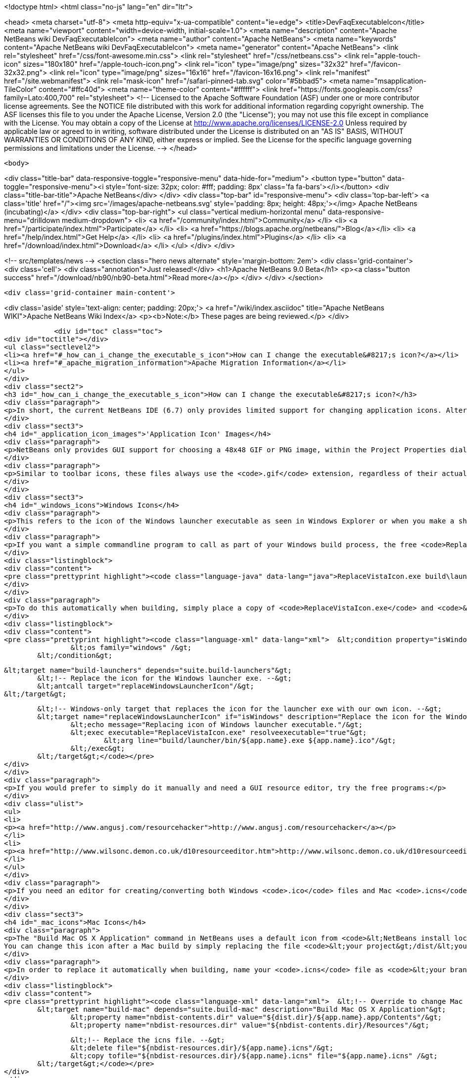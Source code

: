 

<!doctype html>
<html class="no-js" lang="en" dir="ltr">
    
<head>
    <meta charset="utf-8">
    <meta http-equiv="x-ua-compatible" content="ie=edge">
    <title>DevFaqExecutableIcon</title>
    <meta name="viewport" content="width=device-width, initial-scale=1.0">
    <meta name="description" content="Apache NetBeans wiki DevFaqExecutableIcon">
    <meta name="author" content="Apache NetBeans">
    <meta name="keywords" content="Apache NetBeans wiki DevFaqExecutableIcon">
    <meta name="generator" content="Apache NetBeans">
    <link rel="stylesheet" href="/css/font-awesome.min.css">
    <link rel="stylesheet" href="/css/netbeans.css">
    <link rel="apple-touch-icon" sizes="180x180" href="/apple-touch-icon.png">
    <link rel="icon" type="image/png" sizes="32x32" href="/favicon-32x32.png">
    <link rel="icon" type="image/png" sizes="16x16" href="/favicon-16x16.png">
    <link rel="manifest" href="/site.webmanifest">
    <link rel="mask-icon" href="/safari-pinned-tab.svg" color="#5bbad5">
    <meta name="msapplication-TileColor" content="#ffc40d">
    <meta name="theme-color" content="#ffffff">
    <link href="https://fonts.googleapis.com/css?family=Lato:400,700" rel="stylesheet"> 
    <!--
        Licensed to the Apache Software Foundation (ASF) under one
        or more contributor license agreements.  See the NOTICE file
        distributed with this work for additional information
        regarding copyright ownership.  The ASF licenses this file
        to you under the Apache License, Version 2.0 (the
        "License"); you may not use this file except in compliance
        with the License.  You may obtain a copy of the License at
        http://www.apache.org/licenses/LICENSE-2.0
        Unless required by applicable law or agreed to in writing,
        software distributed under the License is distributed on an
        "AS IS" BASIS, WITHOUT WARRANTIES OR CONDITIONS OF ANY
        KIND, either express or implied.  See the License for the
        specific language governing permissions and limitations
        under the License.
    -->
</head>


    <body>
        

<div class="title-bar" data-responsive-toggle="responsive-menu" data-hide-for="medium">
    <button type="button" data-toggle="responsive-menu"><i style='font-size: 32px; color: #fff; padding: 8px' class='fa fa-bars'></i></button>
    <div class="title-bar-title">Apache NetBeans</div>
</div>
<div class="top-bar" id="responsive-menu">
    <div class='top-bar-left'>
        <a class='title' href="/"><img src='/images/apache-netbeans.svg' style='padding: 8px; height: 48px;'></img> Apache NetBeans (incubating)</a>
    </div>
    <div class="top-bar-right">
        <ul class="vertical medium-horizontal menu" data-responsive-menu="drilldown medium-dropdown">
            <li> <a href="/community/index.html">Community</a> </li>
            <li> <a href="/participate/index.html">Participate</a> </li>
            <li> <a href="https://blogs.apache.org/netbeans/">Blog</a></li>
            <li> <a href="/help/index.html">Get Help</a> </li>
            <li> <a href="/plugins/index.html">Plugins</a> </li>
            <li> <a href="/download/index.html">Download</a> </li>
        </ul>
    </div>
</div>


        
<!-- src/templates/news -->
<section class="hero news alternate" style='margin-bottom: 2em'>
    <div class='grid-container'>
        <div class='cell'>
            <div class="annotation">Just released!</div>
            <h1>Apache NetBeans 9.0 Beta</h1>
            <p><a class="button success" href="/download/nb90/nb90-beta.html">Read more</a></p>
        </div>
    </div>
</section>

        <div class='grid-container main-content'>
            
<div class='aside' style='text-align: center; padding: 20px;'>
    <a href="/wiki/index.asciidoc" title="Apache NetBeans WIKI">Apache NetBeans Wiki Index</a>
    <p><b>Note:</b> These pages are being reviewed.</p>
</div>

            <div id="toc" class="toc">
<div id="toctitle"></div>
<ul class="sectlevel2">
<li><a href="#_how_can_i_change_the_executable_s_icon">How can I change the executable&#8217;s icon?</a></li>
<li><a href="#_apache_migration_information">Apache Migration Information</a></li>
</ul>
</div>
<div class="sect2">
<h3 id="_how_can_i_change_the_executable_s_icon">How can I change the executable&#8217;s icon?</h3>
<div class="paragraph">
<p>In short, the current NetBeans IDE (6.7) only provides limited support for changing application icons. Alternate solutions are described below, but NetBeans itself does not include any way to change the icon of the Windows launcher executable called <code>&lt;your branding name&gt;.exe</code>, nor does it provide a way to specify an <code>.icns</code> file for Mac OS X. There is already an enhancement request for Windows icon support: <a href="http://www.netbeans.org/nonav/issues/show_bug.cgi?id=64612">issue #64612</a>.</p>
</div>
<div class="sect3">
<h4 id="_application_icon_images">'Application Icon' Images</h4>
<div class="paragraph">
<p>NetBeans only provides GUI support for choosing a 48x48 GIF or PNG image, within the Project Properties dialog on the Build screen. Using this screen produces two files within your project&#8217;s <code>branding/core/core.jar/org/netbeans/core/startup</code> folder: <code>frame.gif</code> and <code>frame48.gif</code>. However, these files are crudely resized from the selected image. For this reason, and because a 32x32 icon is not generated, it is best to create the image files for the three icon sizes yourself using another editor, and then simply place them into the startup folder mentioned above.</p>
</div>
<div class="paragraph">
<p>Similar to toolbar icons, these files always use the <code>.gif</code> extension, regardless of their actual format. The <code>frame.gif</code> file is used for the smallest icon size of 16x16, which shows up in three places: the taskbar (Windows/Linux), in the upper-left corner of the application&#8217;s title bar (Windows/Linux), and in the upper-left corner of most dialog windows (Windows/Linux). Another file called <code>frame32.gif</code> (which is not generated by the NetBeans Project Properties dialog) provides a 32x32 icon that shows up in the Alt-Tab menu on Windows. Lastly, the <code>frame48.gif</code> file provides a 48x48 icon that shows up in the Alt-Tab menu on Linux.</p>
</div>
</div>
<div class="sect3">
<h4 id="_windows_icons">Windows Icons</h4>
<div class="paragraph">
<p>This refers to the icon of the Windows launcher executable as seen in Windows Explorer or when you make a shortcut to it on your Windows desktop. The Windows executable is found within <code>&lt;your project&gt;\build\launcher\bin\</code> and is an identical copy of <code>&lt;NetBeans install location&gt;\harness\launchers\app.exe</code> that has simply been renamed to the branding name that you have specified within the Project Properties dialog on the Build screen (which is actually saved as the <code>app.name</code> property in <code>project.properties</code>). Although the NetBeans IDE can&#8217;t change this icon, you can use a third-party utility program to replace the exe&#8217;s icon with an <code>.ico</code> of your own.</p>
</div>
<div class="paragraph">
<p>If you want a simple commandline program to call as part of your Windows build process, the free <code>ReplaceVistaIcon.exe</code> from <a href="http://www.rw-designer.com/compile-vista-icon"> RealWorld Graphics</a> works well, and can be invoked as simply as:</p>
</div>
<div class="listingblock">
<div class="content">
<pre class="prettyprint highlight"><code class="language-java" data-lang="java">ReplaceVistaIcon.exe build\launcher\bin\&lt;your branding name&gt;.exe YourIconFile.ico</code></pre>
</div>
</div>
<div class="paragraph">
<p>To do this automatically when building, simply place a copy of <code>ReplaceVistaIcon.exe</code> and <code>&lt;your branding name&gt;.ico</code> into your project&#8217;s root directory (where <code>build.xml</code> is), and add the following to your suite&#8217;s Build Script (<code>build.xml</code>) after the import line:</p>
</div>
<div class="listingblock">
<div class="content">
<pre class="prettyprint highlight"><code class="language-xml" data-lang="xml">	&lt;condition property="isWindows"&gt;
		&lt;os family="windows" /&gt;
	&lt;/condition&gt;

	&lt;target name="build-launchers" depends="suite.build-launchers"&gt;
		&lt;!-- Replace the icon for the Windows launcher exe. --&gt;
		&lt;antcall target="replaceWindowsLauncherIcon"/&gt;
	&lt;/target&gt;

	&lt;!-- Windows-only target that replaces the icon for the launcher exe with our own icon. --&gt;
	&lt;target name="replaceWindowsLauncherIcon" if="isWindows" description="Replace the icon for the Windows launcher exe"&gt;
		&lt;echo message="Replacing icon of Windows launcher executable."/&gt;
		&lt;exec executable="ReplaceVistaIcon.exe" resolveexecutable="true"&gt;
			&lt;arg line="build/launcher/bin/${app.name}.exe ${app.name}.ico"/&gt;
		&lt;/exec&gt;
	&lt;/target&gt;</code></pre>
</div>
</div>
<div class="paragraph">
<p>If you would prefer to simply do it manually and need a GUI resource editor, try the free programs:</p>
</div>
<div class="ulist">
<ul>
<li>
<p><a href="http://www.angusj.com/resourcehacker">http://www.angusj.com/resourcehacker</a></p>
</li>
<li>
<p><a href="http://www.wilsonc.demon.co.uk/d10resourceeditor.htm">http://www.wilsonc.demon.co.uk/d10resourceeditor.htm</a></p>
</li>
</ul>
</div>
<div class="paragraph">
<p>If you need an editor for creating/converting both Windows <code>.ico</code> files and Mac <code>.icns</code> files, try the excellent, program <a href="http://icofx.ro/">IcoFX</a> (no longer free).</p>
</div>
</div>
<div class="sect3">
<h4 id="_mac_icons">Mac Icons</h4>
<div class="paragraph">
<p>The "Build Mac OS X Application" command in NetBeans uses a default icon from <code>&lt;NetBeans install location&gt;/harness/etc/applicationIcon.icns</code>.
You can change this icon after a Mac build by simply replacing the file <code>&lt;your project&gt;/dist/&lt;your branding name&gt;.app/Contents/Resources/&lt;your branding name&gt;.icns</code> with your own <code>.icns</code> file of the same name.</p>
</div>
<div class="paragraph">
<p>In order to replace it automatically when building, name your <code>.icns</code> file as <code>&lt;your branding name&gt;.icns</code> and place a copy into your project&#8217;s root directory (where <code>build.xml</code> is), and add the following to your suite&#8217;s Build Script (<code>build.xml</code>) after the import line:</p>
</div>
<div class="listingblock">
<div class="content">
<pre class="prettyprint highlight"><code class="language-xml" data-lang="xml">	&lt;!-- Override to change Mac application icon. --&gt;
	&lt;target name="build-mac" depends="suite.build-mac" description="Build Mac OS X Application"&gt;
		&lt;property name="nbdist-contents.dir" value="${dist.dir}/${app.name}.app/Contents"/&gt;
		&lt;property name="nbdist-resources.dir" value="${nbdist-contents.dir}/Resources"/&gt;

		&lt;!-- Replace the icns file. --&gt;
		&lt;delete file="${nbdist-resources.dir}/${app.name}.icns"/&gt;
		&lt;copy tofile="${nbdist-resources.dir}/${app.name}.icns" file="${app.name}.icns" /&gt;
	&lt;/target&gt;</code></pre>
</div>
</div>
<div class="paragraph">
<p>This is a simplified version of Tonny Kohar&#8217;s (of <a href="http://www.kiyut.com">http://www.kiyut.com</a>) build script posted on: <a href="http://forums.netbeans.org/ptopic10504.html">http://forums.netbeans.org/ptopic10504.html</a></p>
</div>
<div class="paragraph">
<p>Since Netbeans 6.9 (<a href="http://netbeans.org/bugzilla/show_bug.cgi?id=182230+&amp;x=23&amp;y=2">Issue #182230</a>) is possible to specify the Mac dock icon just by setting the property <code>app.icon.icns in</code> your <code>build.xml</code></p>
</div>
<div class="listingblock">
<div class="content">
<pre class="prettyprint highlight"><code class="language-xml" data-lang="xml">   &lt;import file="nbproject/build-impl.xml"/&gt;
   &lt;property name="app.icon.icns" value="${basedir}/myappicon.icns"/&gt;</code></pre>
</div>
</div>
</div>
<div class="sect3">
<h4 id="_related_links">Related links</h4>
<div class="ulist">
<ul>
<li>
<p><a href="https://blogs.oracle.com/geertjan/entry/icons_for_netbeans_platform_applications">https://blogs.oracle.com/geertjan/entry/icons_for_netbeans_platform_applications</a></p>
</li>
</ul>
</div>
</div>
</div>
<div class="sect2">
<h3 id="_apache_migration_information">Apache Migration Information</h3>
<div class="paragraph">
<p>The content in this page was kindly donated by Oracle Corp. to the
Apache Software Foundation.</p>
</div>
<div class="paragraph">
<p>This page was exported from <a href="http://wiki.netbeans.org/DevFaqExecutableIcon">http://wiki.netbeans.org/DevFaqExecutableIcon</a> ,
that was last modified by NetBeans user Jmborer
on 2015-04-28T11:14:08Z.</p>
</div>
<div class="paragraph">
<p><strong>NOTE:</strong> This document was automatically converted to the AsciiDoc format on 2018-02-07, and needs to be reviewed.</p>
</div>
</div>
            
<section class='tools'>
    <ul class="menu align-center">
        <li><a title="Facebook" href="https://www.facebook.com/NetBeans"><i class="fa fa-md fa-facebook"></i></a></li>
        <li><a title="Twitter" href="https://twitter.com/netbeans"><i class="fa fa-md fa-twitter"></i></a></li>
        <li><a title="Github" href="https://github.com/apache/incubator-netbeans"><i class="fa fa-md fa-github"></i></a></li>
        <li><a title="YouTube" href="https://www.youtube.com/user/netbeansvideos"><i class="fa fa-md fa-youtube"></i></a></li>
        <li><a title="Slack" href="https://netbeans.signup.team/"><i class="fa fa-md fa-slack"></i></a></li>
        <li><a title="JIRA" href="https://issues.apache.org/jira/projects/NETBEANS/summary"><i class="fa fa-mf fa-bug"></i></a></li>
    </ul>
    <ul class="menu align-center">
        
        <li><a href="https://github.com/apache/incubator-netbeans-website/blob/master/netbeans.apache.org/src/content/wiki/DevFaqExecutableIcon.asciidoc" title="See this page in github"><i class="fa fa-md fa-edit"></i> See this page in github.</a></li>
    </ul>
</section>

        </div>
        

<div class='grid-container incubator-area' style='margin-top: 64px'>
    <div class='grid-x grid-padding-x'>
        <div class='large-auto cell text-center'>
            <a href="https://www.apache.org/">
                <img style="width: 320px" title="Apache Software Foundation" src="/images/asf_logo_wide.svg" />
            </a>
        </div>
        <div class='large-auto cell text-center'>
            <a href="https://www.apache.org/events/current-event.html">
               <img style="width:234px; height: 60px;" title="Apache Software Foundation current event" src="https://www.apache.org/events/current-event-234x60.png"/>
            </a>
        </div>
    </div>
</div>
<footer>
    <div class="grid-container">
        <div class="grid-x grid-padding-x">
            <div class="large-auto cell">
                
                <h1>About</h1>
                <ul>
                    <li><a href="https://www.apache.org/foundation/thanks.html">Thanks</a></li>
                    <li><a href="https://www.apache.org/foundation/sponsorship.html">Sponsorship</a></li>
                    <li><a href="https://www.apache.org/security/">Security</a></li>
                    <li><a href="https://incubator.apache.org/projects/netbeans.html">Incubation Status</a></li>
                </ul>
            </div>
            <div class="large-auto cell">
                <h1><a href="/community/index.html">Community</a></h1>
                <ul>
                    <li><a href="/community/mailing-lists.html">Mailing lists</a></li>
                    <li><a href="/community/committer.html">Becoming a committer</a></li>
                    <li><a href="/community/events.html">NetBeans Events</a></li>
                    <li><a href="https://www.apache.org/events/current-event.html">Apache Events</a></li>
                    <li><a href="/community/who.html">Who is who</a></li>
                </ul>
            </div>
            <div class="large-auto cell">
                <h1><a href="/participate/index.html">Participate</a></h1>
                <ul>
                    <li><a href="/participate/submit-pr.html">Submitting Pull Requests</a></li>
                    <li><a href="/participate/report-issue.html">Reporting Issues</a></li>
                    <li><a href="/participate/netcat.html">NetCAT - Community Acceptance Testing</a></li>
                    <li><a href="/participate/index.html#documentation">Improving the documentation</a></li>
                </ul>
            </div>
            <div class="large-auto cell">
                <h1><a href="/help/index.html">Get Help</a></h1>
                <ul>
                    <li><a href="/help/index.html#documentation">Documentation</a></li>
                    <li><a href="/wiki/index.asciidoc">Wiki</a></li>
                    <li><a href="/help/index.html#support">Community Support</a></li>
                    <li><a href="/help/commercial-support.html">Commercial Support</a></li>
                </ul>
            </div>
            <div class="large-auto cell">
                <h1><a href="/download/index.html">Download</a></h1>
                <ul>
                    <li><a href="/download/index.html#releases">Releases</a></li>
                    <ul>
                        <li><a href="/download/nb90/index.html">Apache NetBeans 9.0 (beta)</a></li>
                    </ul>
                    <li><a href="/plugins/index.html">Plugins</a></li>
                    <li><a href="/download/index.html#source">Building from source</a></li>
                    <li><a href="/download/index.html#previous">Previous releases</a></li>
                </ul>
            </div>
        </div>
    </div>
</footer>
<div class='footer-disclaimer'>
    <div class="footer-disclaimer-content">
        <p>Copyright &copy; 2017-2018 <a href="https://www.apache.org">The Apache Software Foundation</a>.</p>
        <p>Licensed under the <a href="https://www.apache.org/licenses/">Apache Software License, version 2.0.</a></p>
        <p><a href="https://incubator.apache.org/" alt="Apache Incubator"><img src='/images/incubator_feather_egg_logo_bw_crop.png' title='Apache Incubator'></img></a></p>
        <div style='max-width: 40em; margin: 0 auto'>
            <p>Apache NetBeans is an effort undergoing incubation at The Apache Software Foundation (ASF), sponsored by the Apache Incubator. Incubation is required of all newly accepted projects until a further review indicates that the infrastructure, communications, and decision making process have stabilized in a manner consistent with other successful ASF projects. While incubation status is not necessarily a reflection of the completeness or stability of the code, it does indicate that the project has yet to be fully endorsed by the ASF.</p>
            <p>Apache Incubator, Apache, the Apache feather logo, the Apache NetBeans logo, and the Apache Incubator project logo are trademarks of <a href="https://www.apache.org">The Apache Software Foundation</a>.</p>
            <p>Oracle and Java are registered trademarks of Oracle and/or its affiliates.</p>
        </div>
        
    </div>
</div>


        <script src="/js/vendor/jquery-3.2.1.min.js"></script>
        <script src="/js/vendor/what-input.js"></script>
        <script src="/js/vendor/foundation.min.js"></script>
        <script src="/js/netbeans.js"></script>
        <script src="/js/vendor/jquery.colorbox-min.js"></script>
        <script src="https://cdn.rawgit.com/google/code-prettify/master/loader/run_prettify.js"></script>
        <script>
            
            $(function(){ $(document).foundation(); });
        </script>
    </body>
</html>

